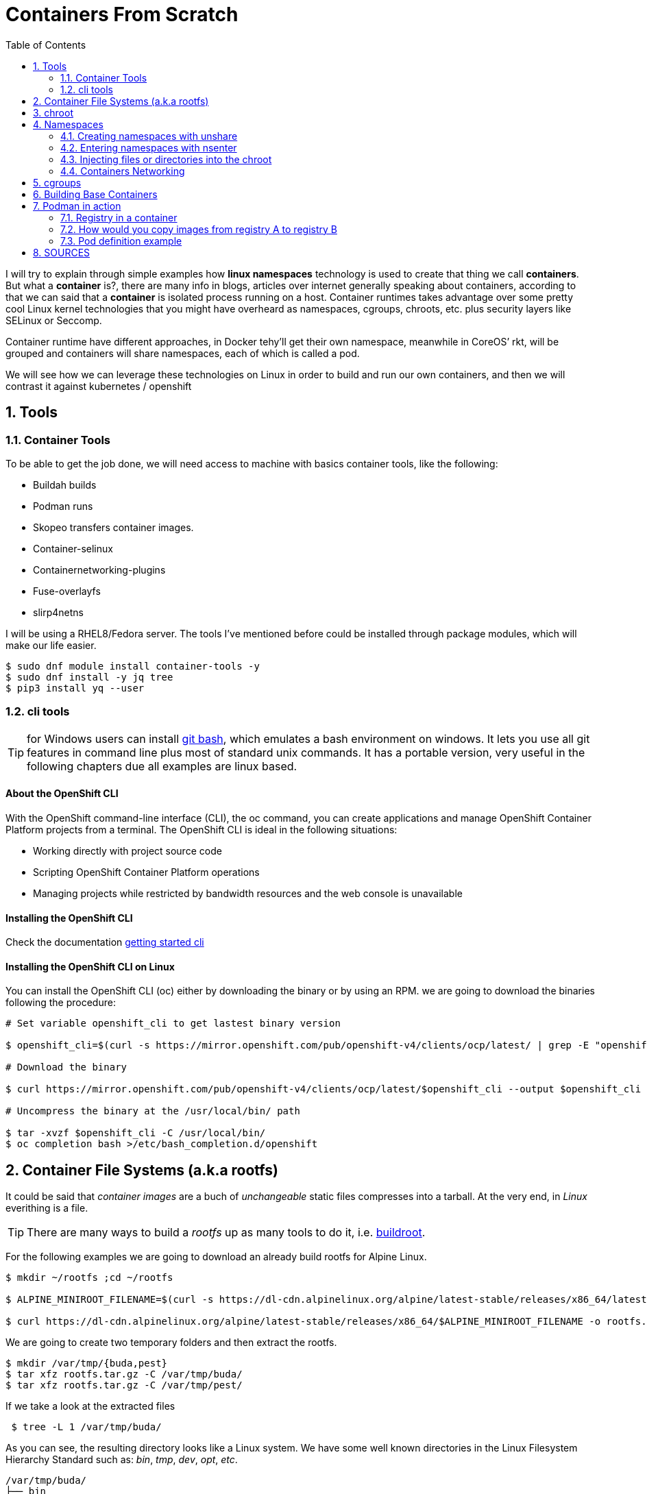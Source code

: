 = Containers From Scratch
:toc: macro
:sectanchors:
:sectnumlevels: 2
:sectnums: 
:source-highlighter: pygments
:imagesdir: ../images
// Start: Enable admonition icons
ifdef::env-github[]
:tip-caption: :bulb:
:note-caption: :information_source:
:important-caption: :heavy_exclamation_mark:
:caution-caption: :fire:
:warning-caption: :warning:
endif::[]
ifndef::env-github[]
:icons: font
endif::[]
// End: Enable admonition icons

// Create the Table of contents here
toc::[]

I will try to explain through simple examples how *linux namespaces* technology is used to create that thing we call *containers*. But what a *container* is?, there are many info in blogs, articles over internet generally speaking about containers, according to that we can said that a *container* is isolated process running on a host. Container runtimes takes advantage over some pretty cool Linux kernel technologies that you might have overheard as namespaces, cgroups, chroots, etc. plus security layers like SELinux or Seccomp.

Container runtime have different approaches, in Docker tehy'll get their own namespace, meanwhile in CoreOS’ rkt, will be grouped and containers will share namespaces, each of which is called a pod.

We will see how we can leverage these technologies on Linux in order to build and run our own containers, and then we will contrast it against kubernetes / openshift

== Tools
=== Container Tools 

To be able to get the job done, we will need access to machine with basics container tools, like the following:

* Buildah builds
* Podman runs
* Skopeo transfers container images.
* Container-selinux
* Containernetworking-plugins
* Fuse-overlayfs
* slirp4netns


I will be using a RHEL8/Fedora server. The tools I've mentioned before could be installed through package modules, which will make our life easier.  

```bash
$ sudo dnf module install container-tools -y
$ sudo dnf install -y jq tree
$ pip3 install yq --user
```
=== cli tools 

TIP: for Windows users can install https://git-scm.com/download/win[git bash], which emulates a bash environment on windows. It lets you use all git features in command line plus most of standard unix commands. It has a portable version, very useful in the following chapters due all examples are linux based.

==== About the OpenShift CLI

With the OpenShift command-line interface (CLI), the oc command, you can create applications and manage OpenShift Container Platform projects from a terminal. The OpenShift CLI is ideal in the following situations:

* Working directly with project source code
* Scripting OpenShift Container Platform operations
* Managing projects while restricted by bandwidth resources and the web console is unavailable

==== Installing the OpenShift CLI

Check the documentation https://docs.openshift.com/container-platform/4.7/cli_reference/openshift_cli/getting-started-cli.html[getting started cli]

==== Installing the OpenShift CLI on Linux

You can install the OpenShift CLI (oc) either by downloading the binary or by using an RPM. we are going to download the binaries following the procedure: 

```bash
# Set variable openshift_cli to get lastest binary version 

$ openshift_cli=$(curl -s https://mirror.openshift.com/pub/openshift-v4/clients/ocp/latest/ | grep -E "openshift-client-linux-.*.tar.gz" | sed -r 's/.*href="([^"]+).*/\1/g')

# Download the binary

$ curl https://mirror.openshift.com/pub/openshift-v4/clients/ocp/latest/$openshift_cli --output $openshift_cli

# Uncompress the binary at the /usr/local/bin/ path 

$ tar -xvzf $openshift_cli -C /usr/local/bin/
$ oc completion bash >/etc/bash_completion.d/openshift
```

== Container File Systems (a.k.a rootfs)

It could be said that _container images_ are a buch of _unchangeable_ static files compresses into a tarball. At the very end, in _Linux_ everithing is a file.

TIP: There are many ways to build a _rootfs_ up as many tools to do it, i.e. https://buildroot.org/[buildroot].

For the following examples we are going to download an already build rootfs for Alpine Linux. 

```bash
$ mkdir ~/rootfs ;cd ~/rootfs

$ ALPINE_MINIROOT_FILENAME=$(curl -s https://dl-cdn.alpinelinux.org/alpine/latest-stable/releases/x86_64/latest-releases.yaml| yq -r '.[]| select(.file|test("alpine-minirootfs"))|.file')

$ curl https://dl-cdn.alpinelinux.org/alpine/latest-stable/releases/x86_64/$ALPINE_MINIROOT_FILENAME -o rootfs.tar.gz
``` 

We are going to create two temporary folders and then extract the rootfs.

```bash
$ mkdir /var/tmp/{buda,pest} 
$ tar xfz rootfs.tar.gz -C /var/tmp/buda/
$ tar xfz rootfs.tar.gz -C /var/tmp/pest/
```

If we take a look at the extracted files

```bash
 $ tree -L 1 /var/tmp/buda/
```

As you can see, the resulting directory looks like a Linux system. We have some well known directories in the Linux Filesystem Hierarchy Standard such as: __bin__, __tmp__, __dev__, __opt__, __etc__.

```bash
/var/tmp/buda/
├── bin
├── dev
├── etc
├── home
├── lib
├── media
├── mnt
├── opt
├── proc
├── root
├── run
├── sbin
├── srv
├── sys
├── tmp
├── usr
└── var
```
== chroot 

The first tool we are going to discover will be https://en.wikipedia.org/wiki/Chroot[chroot]. which basically, is an operation that will allows us to restrict a process’ view of the file system, changing the apparent root directory for the current running process and its children.

Now we can use the Alpine Linux rootfs we've already downloaded and  restric the process to this rootfs, in other words will be chrooted it.

* Create the chroot jail.

```bash
$ sudo chroot /var/tmp/buda /bin/sh
```
 
* Check the OS release 

```bash
$ cat /etc/os-release
NAME="Alpine Linux"
ID=alpine
VERSION_ID=x.y.z
PRETTY_NAME="Alpine Linux vx.y"
HOME_URL="https://alpinelinux.org/"
BUG_REPORT_URL="https://bugs.alpinelinux.org/"
```

* Install python and run a simple http server for example:

```bash
$ echo "nameserver 8.8.8.8" > /etc/resolv.conf
$ apk add python3
$ python3 -m http.server
```

NOTE: When we execute the Python interpreter we’re actually running it from /var/tmp/buda/usr/bin/python3, which is the rootfs of out chrooted env.

* If you open a new terminal on your system (even if it’s outside of the chroot) you will be able to reach the http server we just created:

```bash
$ curl http://127.0.0.1:8000
```

== Namespaces

Until now, we are able to work with a tarball, that acts as a complete different system from our host, but all we've done so far really isolated our processes from the host? 

Let's have a look into it, to check if we are acting as a container.

* In a shell in the host, outside the chroot run a ping command:

```bash
$ ping 127.0.0.1
```

* Mount the proc filesystem inside the chrooted shell

```bash
$ mount -t proc proc /proc
```

* Run a ps command inside the chroot and try to find the ping command:

```bash
$ ps -ef | grep "ping 127.0.0.1"
```

* We have visibility over the host system processes, that’s not great. On top of that, our chroot is running as root so we can even kill the process:

```bash
$ pkill -f "ping 127.0.0.1"
```

Now we can talk about namespaces.

**Linux namespaces** are a feature of the Linux kernel that allow the isolated environment to have a different state than the host even though they are sharing a Kernel.

The contents of the filesystem are typically provided by an image file and the environment exists as a chroot process in the filesystem.

The network stack inside the container is constructed with the Linux network stack primitives to share a connection with the host without worrying about conflicting port numbers.

.Kernel Namespaces
image::../images/kernel_namespaces.png[Kernel Namespaces]

In figure above, the sandboxed container environment can be seen as the blue box. The orange boxes are the Kernel Namespaces and they are as follows:

.Kernel Namespaces
[cols=3*,cols="1,2,5",options="header"]
|===
| Cgroup
| Isolates
| Summary

|cgroups
a|
- Cgroup root directory
|cgroups allow limits to be placed on a process and its children. Primarily, these are used for limiting CPU and RAM usage. 

|IPC 
a|
- System V IPC
- POSIX message queues
|The Inter-Process Communication (IPC) Namespace limits the processes ability to share memory.

|Network
a|
- Network devices
- stacks
- ports, etc.
|The Network Namespace allows a new network stack to exist in the sandbox. This means our sandboxed environment can have its own network interfaces, routing tables, DNS lookup servers, IP addresses, subnets…​ you name it!.

|Mount
a|
- Mount points
|The Mount Namespace is the part of the Kernel that stores the mount table. When our sandboxed environment runs in a new Mount Namespace, it can mount filesystems not present on the host.

|PID
a|
- Boot and monotonic clocks
| The PID namespace allows a process and its children to run in a new process tree that maps back to the host process tree. The new PID namespace starts with PID 1 which will map to a much higher PID in the host’s native PID namespace.

|User
a|
- User and group IDs
| The User Namespaces allow our sandboxed environment to have its own set of user and group IDs that will map to very high, unique, user and group IDs back on the host system. They also allow the root user in the sandbox to be mapped to another user on the host.

|UTS
a|
- Hostname and NIS domain name
| The Unix Time Sharing (UTS) Namespace exists solely for storing the system’s hostname. 

|===

=== Creating namespaces with unshare

Creating namespaces is just a single syscall (unshare). There is also a unshare command line tool that provides a nice wrapper around the syscall.

We are going to use the unshare command line to create namespaces manually. Below example will create a PID namespace for the chrooted shell:

    * Exit the chroot we have already running.

    * Create the PID namespace and run the chrooted shell inside the namespace  

```bash
$ sudo unshare -p -f --mount-proc=/var/tmp/buda/proc chroot /var/tmp/buda/ /bin/sh
```

    * Now that we have created our new process namespace, we will see that our shell thinks its PID is 1:
```bash
$ ps -ef
```
NOTE: As you can see, we no longer see the host system processes

```bash
     PID   USER     TIME  COMMAND
     1 root      0:00 /bin/sh
     2 root      0:00 ps -ef
```

    * Since we didn’t create a namespace for the network we can still see the whole network stack from the host system:
```bash
 $ ip -o a
```
NOTE: Below output might vary on your system

```bash
# ip ad
1: lo: <LOOPBACK,UP,LOWER_UP> mtu 65536 qdisc noqueue state UNKNOWN qlen 1000
    link/loopback 00:00:00:00:00:00 brd 00:00:00:00:00:00
    inet 127.0.0.1/8 scope host lo
       valid_lft forever preferred_lft forever
    inet6 ::1/128 scope host 
       valid_lft forever preferred_lft forever
2: eth0: <BROADCAST,MULTICAST,UP,LOWER_UP> mtu 1500 qdisc fq_codel state UP qlen 1000
    link/ether 52:54:00:97:cd:5b brd ff:ff:ff:ff:ff:ff
    inet 10.0.0.50/24 brd 10.0.0.255 scope global eth0
       valid_lft forever preferred_lft forever
    inet6 fe80::5054:ff:fe97:cd5b/64 scope link 
       valid_lft forever preferred_lft forever
```

=== Entering namespaces with nsenter

One powerful thing about namespaces is that they’re pretty flexible, for example you can have processes with some separated namespaces and some shared namespaces. One example in the Kubernetes world will be containers running in pods: Containers will have different PID namespaces but they will share the Network namespace.

There is a syscall (setns) that can be used to reassociate a thread with a namespace. The nsenter command line tool will help with that.

We can check the namespaces for a given process by querying the `/proc` filesystem:

NOTE: Below commands must be run from a shell outside the chroot:

    * From a shell outside the chroot get the PID for the chrooted shell:

```bash
    $ UNSHARE_PPID=$(ps -ef | grep "sudo unshare" | grep chroot | awk '{print $2}')
    $ UNSHARE_PID=$(ps -ef | grep ${UNSHARE_PPID} | grep chroot | grep -v sudo | awk '{print $2}')
    $ SHELL_PID=$(ps -ef | grep ${UNSHARE_PID} | grep -v chroot |  grep /bin/sh | awk '{print $2}')
    $ ps -ef | grep ${UNSHARE_PID} | grep -v chroot |  grep /bin/sh
```

```bash
    root        4209    4208  0 17:08 pts/0    00:00:00 /bin/sh
```    


    * From a shell outside the chroot get the namespaces for the shell process:

```bash
$ sudo ls -l /proc/${SHELL_PID}/ns
```
```bash
total 0
lrwxrwxrwx. 1 root root 0 Apr 12 17:18 cgroup -> 'cgroup:[4026531835]'
lrwxrwxrwx. 1 root root 0 Apr 12 17:18 ipc -> 'ipc:[4026531839]'
lrwxrwxrwx. 1 root root 0 Apr 12 17:18 mnt -> 'mnt:[4026532293]'
lrwxrwxrwx. 1 root root 0 Apr 12 17:18 net -> 'net:[4026531992]'
lrwxrwxrwx. 1 root root 0 Apr 12 17:18 pid -> 'pid:[4026532294]'
lrwxrwxrwx. 1 root root 0 Apr 12 17:18 pid_for_children -> 'pid:[4026532294]'
lrwxrwxrwx. 1 root root 0 Apr 12 17:18 user -> 'user:[4026531837]'
lrwxrwxrwx. 1 root root 0 Apr 12 17:18 uts -> 'uts:[4026531838]'
```

    * Earlier we saw how we were just setting a different PID namespace, let’s see the difference between the PID namespace configured for our chroot shell and for the regular shell:
```bash
$ sudo ls -l /proc/${SHELL_PID}/ns/pid
lrwxrwxrwx. 1 root root 0 Apr 12 17:18 /proc/4209/ns/pid -> 'pid:[4026532294]'
```

    * Get PID namespace for the regular shell:
```bash
$ sudo ls -l /proc/$$/ns/pid
lrwxrwxrwx. 1 ansible ansible 0 Apr 12 17:19 /proc/1255/ns/pid -> 'pid:[4026531836]'
```

    * As you can see, both processes are using a different PID namespace. We saw that network stack was still visible, let’s see if there is any difference in the Network namespace for both processes. Let’s start with the chrooted shell:

```bash
$ paste <(sudo ls -l /proc/${SHELL_PID}/ns/net| awk '{print $9,$NF}') <( sudo ls -l /proc/$$/ns/net| awk '{print $9,$NF}')

/proc/4209/ns/net net:[4026531992]	/proc/1255/ns/net net:[4026531992]
```

    * As you can see from above outputs, both processes are using the same Network namespace.


If we want to join a process to an existing namespace we can do that using nsenter, as we said before. Let’s do that.

Open a new shell outside the chroot.

We want run a new chrooted shell and join the already existing PID namespace we created earlier:

```bash
# Get the previous unshare PPID
 $ UNSHARE_PPID=$(ps -ef | grep "sudo unshare" | grep chroot | awk '{print $2}')
 # Get the previous unshare PID
 $ UNSHARE_PID=$(ps -ef | grep ${UNSHARE_PPID} | grep chroot | grep -v sudo | awk '{print $2}')
 # Get the previous chrooted shell PID
 $ SHELL_PID=$(ps -ef | grep ${UNSHARE_PID} | grep -v chroot |  grep /bin/sh | awk '{print $2}')
 # We will enter the previous PID namespace, remount the /proc filesystem and run a new chrooted shell
 $ sudo nsenter --pid=/proc/${SHELL_PID}/ns/pid unshare -f chroot /var/tmp/pest/ /bin/sh

```

```bash
$ mount -t proc proc /proc

$ ps -ef
PID   USER     TIME  COMMAND
    1 root      0:00 /bin/sh
   13 root      0:00 unshare -f chroot /var/tmp/pest/ /bin/sh
   14 root      0:00 /bin/sh
   15 root      0:00 ps -ef
```

    * We have entered the already existing PID namespace used by our previous chrooted shell and we can see that running a ps command from the new shell (PID 5) we can see the first shell (PID 1).

=== Injecting files or directories into the chroot   

Containers are usually inmutable, that means that we cannot create or edit directories or files into the chroot. Sometimes we will need to inject files or directories either for storage or configuration. We are going to show how we can create some files on the host system and expose them as read-only to the chrooted shell using mount.

    * Create a folder in the host system to host some read-only config files:
```bash
$ sudo mkdir -p /var/tmp/shared-configs/
$ echo "Test" | sudo tee -a /var/tmp/shared-configs/app-config
$ echo "Test2" | sudo tee -a /var/tmp/shared-configs/srv-config
```
    * Create a folder in the rootfs directory to use it as mount point:
```bash
$ sudo mkdir -p /var/tmp/pest/etc/myconfigs
```
    * Run a bind mount:
```bash
 sudo mount --bind -o ro /var/tmp/shared-configs /var/tmp/pest/etc/myconfigs
```


NOTE: You can exit from the already existing chrooted shells before creating this one

```bash
$ sudo unshare -p -f --mount-proc=/var/tmp/pest/proc chroot /var/tmp/pest/ /bin/sh
```


If we try to edit the files from the chrooted shell, this is what happens:
```bash
$ ls -la /etc/myconfigs/
total 12
drwxr-xr-x    2 root     root            42 Apr 12 15:33 .
drwxr-xr-x   16 1000     1000          4096 Apr 12 15:33 ..
-rw-r--r--    1 root     root             5 Apr 12 15:33 app-config
-rw-r--r--    1 root     root             6 Apr 12 15:33 srv-config
 
 $ echo "test3" >> /etc/myconfigs/app-config

 /bin/sh: cant create /etc/myconfigs/app-config: Read-only file system
```


If we want to unmount the files we can run the command below from the host system:
```bash
 sudo umount /var/tmp/pest/etc/myconfigs
```

=== Containers Networking

Containers are based on Linux networking, and so insights learned in either can be applied to both.

When you think of networking, you might think of applications communicating over HTTP, but actually a network refers more generally to a group of objects that communicate with each other by way of their unique addresses. The point is that networking refers to things communicating with things, and not necessarily an application or a container — it could be any device.
 
One way to connect two containers is to create a virtual network. One way to do this is by creating two namespaces and two virtual ethernet cables. Each cable should be attached to a namespace on one side, and on the opposite end be united by a bridge, to complete the network.

Now that we have defined containers as Linux namespaces, let’s see how the two namespaces that we previously created can be conected with their own network stack.

.Containers Networking
image::../images/containers_networking.png[Containers Networking]

    * From the host we are going to run the following command:

```bash
$ sudo unshare -p -f --net --mount-proc=/var/tmp/buda/proc chroot /var/tmp/buda/ /bin/sh

$ sudo unshare -p -f --net --mount-proc=/var/tmp/pest/proc chroot /var/tmp/pest/ /bin/sh
```
NOTE: Take into account that we added the flag --net, which will create the namespace with the network stack.

    * Verify on both namespaces that the processes and network are isolated:

```bash
/ $ ps -ef
PID   USER     TIME  COMMAND
    1 root      0:00 /bin/sh
    2 root      0:00 ps -ef
/ $ ip ad
1: lo: <LOOPBACK> mtu 65536 qdisc noop state DOWN qlen 1000
    link/loopback 00:00:00:00:00:00 brd 00:00:00:00:00:00

```

    * From a shell outside the chroot get the PID for the chrooted shell BUDA and PEST:

```bash
$ BUDA_UNSHARE_PPID=$(ps -ef | grep "sudo unshare" |grep "buda"| grep chroot | awk '{print $2}')
$ BUDA_UNSHARE_PID=$(ps -ef | grep ${BUDA_UNSHARE_PPID} | grep chroot | grep -v sudo | awk '{print $2}')
$ BUDA_SHELL_PID=$(ps -ef | grep ${BUDA_UNSHARE_PID} | grep -v chroot |  grep /bin/sh | awk '{print $2}')
$ ps -ef | grep ${BUDA_UNSHARE_PID} | grep -v chroot |  grep /bin/sh

$ PEST_UNSHARE_PPID=$(ps -ef | grep "sudo unshare" |grep "pest"| grep chroot | awk '{print $2}')
$ PEST_UNSHARE_PID=$(ps -ef | grep ${PEST_UNSHARE_PPID} | grep chroot | grep -v sudo | awk '{print $2}')
$ PEST_SHELL_PID=$(ps -ef | grep ${PEST_UNSHARE_PID} | grep -v chroot |  grep /bin/sh | awk '{print $2}')
$ ps -ef | grep ${PEST_UNSHARE_PID} | grep -v chroot |  grep /bin/sh

```

    * From a shell outside the chroot get the namespaces for the shell process:

```bash
$ paste <(sudo ls -l /proc/${BUDA_SHELL_PID}/ns/net| awk '{print $9,$NF}') <( sudo ls -l  /proc/${PEST_SHELL_PID}/ns/net| awk '{print $9,$NF}')

/proc/4395/ns/net net:[4026532297]	/proc/4399/ns/net net:[4026532370]

```    

    * Create a Virtual Ethernet Cable for Each Namespace.

A veth device is a virtual ethernet device that you can think of as a real ethernet cable connecting two other devices. Virtual ethernet devices act as tunnels between network namespaces. They create a bridge to a physical network device in another namespace. Virtual ethernets can also be used as standalone network devices as well.

Veth devices are always created in interconnected pairs where packets transmitted on one device in the pair are immediately received on another device. When either device is down, the link state of the pair is down as well.

In our example, we are creating two veth pairs. The BUDA namespace will connect to the veth-buda-ns end of the cable, and the other cable end should attach to a bridge that will create the network for our namespaces. We create the same cable and connect it to the bridge on the PEST side.


    * Create the veth pair running the following:

```bash
$ sudo ip link add veth-buda-ns type veth peer name veth-buda-host

$ sudo ip link add veth-pest-ns type veth peer name veth-pest-host

 $ ip link list
1: lo: <LOOPBACK,UP,LOWER_UP> mtu 65536 qdisc noqueue state UNKNOWN mode DEFAULT group default qlen 1000
    link/loopback 00:00:00:00:00:00 brd 00:00:00:00:00:00
2: eth0: <BROADCAST,MULTICAST,UP,LOWER_UP> mtu 1500 qdisc fq_codel state UP mode DEFAULT group default qlen 1000
    link/ether 52:54:00:97:cd:5b brd ff:ff:ff:ff:ff:ff
3: veth-buda-host@veth-buda-ns: <BROADCAST,MULTICAST,M-DOWN> mtu 1500 qdisc noop state DOWN mode DEFAULT group default qlen 1000
    link/ether 9e:ee:9e:32:e6:96 brd ff:ff:ff:ff:ff:ff
4: veth-buda-ns@veth-buda-host: <BROADCAST,MULTICAST,M-DOWN> mtu 1500 qdisc noop state DOWN mode DEFAULT group default qlen 1000
    link/ether ee:29:49:f0:65:18 brd ff:ff:ff:ff:ff:ff
5: veth-pest-host@veth-pest-ns: <BROADCAST,MULTICAST,M-DOWN> mtu 1500 qdisc noop state DOWN mode DEFAULT group default qlen 1000
    link/ether 26:0b:e8:67:b5:2a brd ff:ff:ff:ff:ff:ff
6: veth-pest-ns@veth-pest-host: <BROADCAST,MULTICAST,M-DOWN> mtu 1500 qdisc noop state DOWN mode DEFAULT group default qlen 1000
    link/ether 82:50:23:07:9d:50 brd ff:ff:ff:ff:ff:ff


```

    * Attach the Veth Cables to Their Respective Namespaces
    
Now that we have a veth pair in the host namespace, let’s move the BUDA and PEST sides of the cables out into the BUDA and PEST namespaces.

```bash
$ sudo ip link set veth-buda-ns netns ${BUDA_SHELL_PID}

$ sudo ip link set veth-pest-ns netns ${PEST_SHELL_PID}
```

    * If you check ip link list you will no longer find veth-buda-ns and veth-pest-ns since they aren’t in the host namespace.

```bash
    $ ip link
1: lo: <LOOPBACK,UP,LOWER_UP> mtu 65536 qdisc noqueue state UNKNOWN mode DEFAULT group default qlen 1000
    link/loopback 00:00:00:00:00:00 brd 00:00:00:00:00:00
2: eth0: <BROADCAST,MULTICAST,UP,LOWER_UP> mtu 1500 qdisc fq_codel state UP mode DEFAULT group default qlen 1000
    link/ether 52:54:00:97:cd:5b brd ff:ff:ff:ff:ff:ff
3: veth-buda-host@if4: <BROADCAST,MULTICAST> mtu 1500 qdisc noop state DOWN mode DEFAULT group default qlen 1000
    link/ether 9e:ee:9e:32:e6:96 brd ff:ff:ff:ff:ff:ff link-netnsid 0
5: veth-pest-host@if6: <BROADCAST,MULTICAST> mtu 1500 qdisc noop state DOWN mode DEFAULT group default qlen 1000
    link/ether 26:0b:e8:67:b5:2a brd ff:ff:ff:ff:ff:ff link-netnsid 1
```
    * To see the ends of the cable you created, run the ip link command within the namespaces:

```bash

# BUDA
$ ip ad
1: lo: <LOOPBACK> mtu 65536 qdisc noop state DOWN qlen 1000
    link/loopback 00:00:00:00:00:00 brd 00:00:00:00:00:00
4: veth-buda-ns@if3: <BROADCAST,MULTICAST,M-DOWN> mtu 1500 qdisc noop state DOWN qlen 1000
    link/ether ee:29:49:f0:65:18 brd ff:ff:ff:ff:ff:f

# PEST
$ ip ad
1: lo: <LOOPBACK> mtu 65536 qdisc noop state DOWN qlen 1000
    link/loopback 00:00:00:00:00:00 brd 00:00:00:00:00:00
4: veth-pest-ns@if3: <BROADCAST,MULTICAST,M-DOWN> mtu 1500 qdisc noop state DOWN qlen 1000
    link/ether ee:29:49:f0:65:18 brd ff:ff:ff:ff:ff:f
```

    * Assign IP Addresses to Each Namespace.

Now we can use the IP command inside the namespaces to assing an address to each namespace as we do it in regular server.


```bash
# BUDA
$ ip address add 192.168.0.55/24 dev veth-buda-ns
$ ip link set lo up
$ ip link set veth-buda-ns up
$ ip ad
1: lo: <LOOPBACK,UP,LOWER_UP> mtu 65536 qdisc noqueue state UNKNOWN qlen 1000
    link/loopback 00:00:00:00:00:00 brd 00:00:00:00:00:00
    inet 127.0.0.1/8 scope host lo
       valid_lft forever preferred_lft forever
    inet6 ::1/128 scope host 
       valid_lft forever preferred_lft forever
4: veth-buda-ns@if3: <NO-CARRIER,BROADCAST,MULTICAST,UP,M-DOWN> mtu 1500 qdisc noqueue state LOWERLAYERDOWN qlen 1000
    link/ether ee:29:49:f0:65:18 brd ff:ff:ff:ff:ff:ff
    inet 192.168.0.55/24 scope global veth-buda-ns
       valid_lft forever preferred_lft forever

#PEST
$ ip address add 192.168.0.56/24 dev veth-pest-ns
$ ip link set lo up
$ ip link set veth-pest-ns up
$ ip ad
1: lo: <LOOPBACK,UP,LOWER_UP> mtu 65536 qdisc noqueue state UNKNOWN qlen 1000
    link/loopback 00:00:00:00:00:00 brd 00:00:00:00:00:00
    inet 127.0.0.1/8 scope host lo
       valid_lft forever preferred_lft forever
    inet6 ::1/128 scope host 
       valid_lft forever preferred_lft forever
6: veth-pest-ns@if5: <NO-CARRIER,BROADCAST,MULTICAST,UP,M-DOWN> mtu 1500 qdisc noqueue state LOWERLAYERDOWN qlen 1000
    link/ether 82:50:23:07:9d:50 brd ff:ff:ff:ff:ff:ff
    inet 192.168.0.56/24 scope global veth-pest-ns
       valid_lft forever preferred_lft forever
```

    * Verify the configuration is ok pinging to its ip address.

```bash
# BUDA
$ ping 192.168.0.55 -c4
PING 192.168.0.55 (192.168.0.55): 56 data bytes
64 bytes from 192.168.0.55: seq=0 ttl=64 time=0.041 ms
64 bytes from 192.168.0.55: seq=1 ttl=64 time=0.072 ms
64 bytes from 192.168.0.55: seq=2 ttl=64 time=0.083 ms
64 bytes from 192.168.0.55: seq=3 ttl=64 time=0.077 ms

# PEST
$ ping 192.168.0.56 -c4
PING 192.168.0.56 (192.168.0.56): 56 data bytes
64 bytes from 192.168.0.56: seq=0 ttl=64 time=0.075 ms
64 bytes from 192.168.0.56: seq=1 ttl=64 time=0.069 ms
64 bytes from 192.168.0.56: seq=2 ttl=64 time=0.080 ms
64 bytes from 192.168.0.56: seq=3 ttl=64 time=0.071 ms

--- 192.168.0.56 ping statistics ---
4 packets transmitted, 4 packets received, 0% packet loss
round-trip min/avg/max = 0.069/0.073/0.080 ms
```


    * Bridge the Gap Between Namespaces

You now have both the IPs and interfaces set, but you can’t establish communication with them. That’s because there’s no interface in the default namespace that can send the traffic to those namespaces, and we didn’t configure addresses to the other side of the veth pairs or configure a bridge device. But with the creation of the bridge device, we’ll be able to provide the necessary routing to properly form the network.


```bash
$ sudo ip link add name bridge-chain type bridge

$ sudo ip link set bridge-chain  up

$ ip ad show dev bridge-chain
8: bridge-chain: <BROADCAST,MULTICAST,UP,LOWER_UP> mtu 1500 qdisc noqueue state UNKNOWN group default qlen 1000
    link/ether ca:f6:80:e8:bb:70 brd ff:ff:ff:ff:ff:ff
    inet6 fe80::c8f6:80ff:fee8:bb70/64 scope link 
       valid_lft forever preferred_lft forever

```

    * As the bridge device is already set, it’s time to connect the bridge side of the veth cable to the bridge.

```bash
$ sudo ip link set veth-buda-host up

$ sudo ip link set veth-pest-host up
```

    * You can add the veth interfaces to the bridge by setting the bridge device as their master.

```bash
$ sudo ip link set veth-buda-host master bridge-chain 

$ sudo ip link set veth-pest-host master bridge-chain 
```

    * To verify the configuration we will check the bridge and ping namespaces between them:

```bash
# HOST
$ bridge link show
3: veth-buda-host@if4: <BROADCAST,MULTICAST,UP,LOWER_UP> mtu 1500 master bridge-chain state forwarding priority 32 cost 2 
5: veth-pest-host@if6: <BROADCAST,MULTICAST,UP,LOWER_UP> mtu 1500 master bridge-chain state forwarding priority 32 cost 2

# BUDA
$ ping 192.168.0.56 -c4
PING 192.168.0.56 (192.168.0.56): 56 data bytes
64 bytes from 192.168.0.56: seq=0 ttl=64 time=0.205 ms
64 bytes from 192.168.0.56: seq=1 ttl=64 time=0.104 ms
64 bytes from 192.168.0.56: seq=2 ttl=64 time=0.082 ms
64 bytes from 192.168.0.56: seq=3 ttl=64 time=0.068 ms

--- 192.168.0.56 ping statistics ---
4 packets transmitted, 4 packets received, 0% packet loss
round-trip min/avg/max = 0.068/0.114/0.205 ms
/ # 

# PEST
$ ping 192.168.0.55 -c4
PING 192.168.0.55 (192.168.0.55): 56 data bytes
64 bytes from 192.168.0.55: seq=0 ttl=64 time=0.071 ms
64 bytes from 192.168.0.55: seq=1 ttl=64 time=0.086 ms
64 bytes from 192.168.0.55: seq=2 ttl=64 time=0.670 ms
64 bytes from 192.168.0.55: seq=3 ttl=64 time=0.101 ms

--- 192.168.0.55 ping statistics ---
4 packets transmitted, 4 packets received, 0% packet loss
round-trip min/avg/max = 0.071/0.232/0.670 ms
```

== cgroups

Control groups allow the kernel to restrict resources like memory and CPU for specific processes. We are going to use cgroups V1, because is the version that uses kubernetes.

In this case we are going to create a new CGroup for our chrooted shell so it cannot use more than 200MB of RAM.

Kernel exposes cgroups at the `/sys/fs/cgroup` directory:

```bash
$ sudo ls /sys/fs/cgroup/
blkio  cpu  cpuacct  cpu,cpuacct  cpuset  devices  freezer  hugetlb  memory  net_cls  net_cls,net_prio  net_prio  perf_event  pids  rdma  systemd

```

Let’s create a new cgroup, we just need to create a folder for that to happen:

```bash
 $ sudo mkdir /sys/fs/cgroup/memory/silvinux-workshop
```


NOTE: The kernel automatically populated the folder

```bash
$ sudo ls /sys/fs/cgroup/memory/silvinux-workshop -1
cgroup.clone_children
cgroup.event_control
cgroup.procs
memory.failcnt
memory.force_empty
memory.kmem.failcnt
memory.kmem.limit_in_bytes
memory.kmem.max_usage_in_bytes
memory.kmem.slabinfo
memory.kmem.tcp.failcnt
memory.kmem.tcp.limit_in_bytes
memory.kmem.tcp.max_usage_in_bytes
memory.kmem.tcp.usage_in_bytes
memory.kmem.usage_in_bytes
memory.limit_in_bytes
memory.max_usage_in_bytes
memory.memsw.failcnt
memory.memsw.limit_in_bytes
memory.memsw.max_usage_in_bytes
memory.memsw.usage_in_bytes
memory.move_charge_at_immigrate
memory.numa_stat
memory.oom_control
memory.pressure_level
memory.soft_limit_in_bytes
memory.stat
memory.swappiness
memory.usage_in_bytes
memory.use_hierarchy
notify_on_release
tasks

```

Now, we just need to adjust the memory value by modifying the required files:

```bash
# Set a limit of 200MB of RAM
$ echo "200000000" | sudo tee -a /sys/fs/cgroup/memory/silvinux-workshop/memory.limit_in_bytes
# Disable swap
$ echo "0" | sudo tee -a /sys/fs/cgroup/memory/silvinux-workshop/memory.swappiness
```

Finally, we need to assign this CGroup to our chrooted shell:
```bash
# Get the BUDA unshare PPID
$ BUDA_UNSHARE_PPID=$(ps -ef | grep "sudo unshare" |grep "buda"| grep chroot | awk '{print $2}')
# Get the BUDA unshare PPID
$ BUDA_UNSHARE_PID=$(ps -ef | grep ${BUDA_UNSHARE_PPID} | grep chroot | grep -v sudo | awk '{print $2}')
# Get the BUDA chrooted shell PID
$ BUDA_SHELL_PID=$(ps -ef | grep ${BUDA_UNSHARE_PID} | grep -v chroot |  grep /bin/sh | awk '{print $2}')
# Assign the shell process to the cgroup
$ echo ${BUDA_SHELL_PID} | sudo tee -a /sys/fs/cgroup/memory/silvinux-workshop/cgroup.procs
```

In order to test the cgroup we will create a dumb python script in the chrooted shell:

```bash
# Mount the /dev fs since we need to read data from urandom
$ mount -t devtmpfs dev /dev
# Create the python script
$ cat <<EOF > /opt/dumb.py
f = open("/dev/urandom", "r", encoding = "ISO-8859-1")
data = ""
i=0
while i < 20:
   data += f.read(10000000) # 10mb
   i += 1
   print("Used %d MB" % (i * 10))
EOF
```

Run the script:

```bash
$ / # python3 /opt/dumb.py
Used 10 MB
Used 20 MB
Used 30 MB
Used 40 MB
Used 50 MB
Used 60 MB
Used 70 MB
Used 80 MB
Used 90 MB
Used 100 MB
Used 110 MB
Used 120 MB
Used 130 MB
Used 140 MB
Used 150 MB
Used 160 MB
Killed
```

Addionally, we can check the resource consumption (CPU, Memory, I/O) and number of tasks through the command "**systemd-cgtop**". To check Cgroup hierarchy of processes we can use the "**systemd-cgls**"

```bash
$ systemd-cgtop /silvinux-workshop
```

== Building Base Containers

Create a directory to create our new fresh image.

```bash
$ mkdir -p ~/custom-apline-net/src;cd ~/custom-apline-net
```

This simple example starts creating a directory with one file: *Dockerfile*, which holds the instructions for building the container image: 

```bash
$ cat << EOF  > Dockerfile
# Alpine-net
# Alpine image with network tools
FROM alpine:latest
MAINTAINER silvinux <silvinux7@gmail.com>

# non-root tools
RUN apk --update add bash conntrack-tools coreutils curl drill \
iperf3 iproute2 iptables iputils ip6tables keepalived net-tools \
nftables socat ethtool mtr tcpdump busybox-extras && rm -rf /var/cache/apk/*

RUN adduser -D -u 1000 container

USER container

WORKDIR /home/container
EOF
```

Let's use *buildah* to build our new image.

```bash
$ buildah bud -t alpine-net .
STEP 1: FROM alpine:latest
STEP 2: MAINTAINER silvinux <silvinux7@gmail.com>
STEP 3: RUN apk --update add bash python3 conntrack-tools coreutils curl drill iperf3 iproute2 iptables iputils ip6tables keepalived net-tools nftables socat ethtool mtr tcpdump busybox-extras && rm -rf /var/cache/apk/*
fetch https://dl-cdn.alpinelinux.org/alpine/v3.13/main/x86_64/APKINDEX.tar.gz
fetch https://dl-cdn.alpinelinux.org/alpine/v3.13/community/x86_64/APKINDEX.tar.gz
(1/57) Installing ncurses-terminfo-base (6.2_p20210109-r0)
(2/57) Installing bash (5.1.0-r0)
...
(56/57) Installing python3 (3.8.8-r0)
(57/57) Installing tcpdump (4.99.0-r0)
Executing busybox-1.32.1-r6.trigger
Executing ca-certificates-20191127-r5.trigger
OK: 72 MiB in 71 packages
STEP 4: RUN adduser -D -u 1000 container
STEP 5: USER container
STEP 6: WORKDIR /home/container
STEP 7: CMD ["/bin/sh"]
STEP 8: COMMIT alpine-net
Getting image source signatures
Copying blob b2d5eeeaba3a skipped: already exists  
Copying blob 200e3c5139a6 done  
Copying config 0a8e9bd5f9 done  
Writing manifest to image destination
Storing signatures
--> 0a8e9bd5f9c
0a8e9bd5f9c7f9aa577d09a2220c7996946f02a5411737eaf819582d9ddab85f
```

Shown below, when you build the container from the above Dockerfile, each step corresponds to a command run in the Dockerfile. And each layer is made up of the file generated from running that command. Along with each step, the layer created is listed represented by its random generated ID. 

The *buildah* __bud__ command creates a new image named alpine-net. To see that new image, type: 

```bash
$ buildah images
REPOSITORY                                           TAG      IMAGE ID       CREATED         SIZE
localhost/alpine-net                                 latest   0a8e9bd5f9c7   2 minutes ago   70.2 MB
```

Once the image is built, you can view all the layers that make up the image. With buildah inspect, you can show information about a container or image. 

For example, to inspect the alpine-net image and get some of the parameter we instructed into the Dockerfile just type: 

```bash
$ buildah inspect localhost/alpine-net |jq '.OCIv1|{author,config,rootfs}'
{
  "author": "silvinux <silvinux7@gmail.com>",
  "config": {
    "User": "container",
    "Env": [
      "PATH=/usr/local/sbin:/usr/local/bin:/usr/sbin:/usr/bin:/sbin:/bin"
    ],
    "Cmd": [
      "/bin/sh"
    ],
    "WorkingDir": "/home/container",
    "Labels": {
      "io.buildah.version": "1.16.7"
    }
  },
  "rootfs": {
    "type": "layers",
    "diff_ids": [
      "sha256:b2d5eeeaba3a22b9b8aa97261957974a6bd65274ebd43e1d81d0a7b8b752b116",
      "sha256:200e3c5139a6138f1ea1e1ead0a2c5533b0e850bdcfc29542f233da78d583694"
    ]
  }
}
```
Or we can get the history into the image specs:

```bash
$ buildah inspect localhost/alpine-net |jq '.OCIv1|{history}'
{
  "history": [
    {
      "created": "2021-04-14T19:19:39.267885491Z",
      "created_by": "/bin/sh -c #(nop) ADD file:8ec69d882e7f29f0652d537557160e638168550f738d0d49f90a7ef96bf31787 in / "
    },
    {
      "created": "2021-04-14T19:19:39.643236135Z",
      "created_by": "/bin/sh -c #(nop)  CMD [\"/bin/sh\"]",
      "empty_layer": true
    },
    {
      "created": "2021-04-26T09:54:58.71236958+02:00",
      "created_by": "/bin/sh -c #(nop) MAINTAINER silvinux <silvinux7@gmail.com>",
      "empty_layer": true
    },
    {
      "created": "2021-04-26T09:55:04.099253709+02:00",
      "created_by": "/bin/sh -c apk --update add bash python3 conntrack-tools coreutils curl drill iperf3 iproute2 iptables iputils ip6tables keepalived net-tools nftables socat ethtool mtr tcpdump busybox-extras && rm -rf /var/cache/apk/*",
      "empty_layer": true
    },
    {
      "created": "2021-04-26T09:55:04.836110836+02:00",
      "created_by": "/bin/sh -c adduser -D -u 1000 container",
      "empty_layer": true
    },
    {
      "created": "2021-04-26T09:55:04.836200647+02:00",
      "created_by": "/bin/sh -c #(nop) USER container",
      "empty_layer": true
    },
    {
      "created": "2021-04-26T09:55:04.875270012+02:00",
      "created_by": "/bin/sh -c #(nop) WORKDIR /home/container",
      "empty_layer": true
    },
    {
      "created": "2021-04-26T07:55:06.551500255Z",
      "created_by": "/bin/sh -c #(nop) CMD [\"/bin/sh\"]",
      "author": "silvinux <silvinux7@gmail.com>"
    }
  ]
}
```

TIP:  The image layer can be viewed with the podman history command. The “Image” column (i.e intermediate image or layer) shows the randomly generated UUID that correlates to that layer.  

```bash
$ podman history --no-trunc  localhost/alpine-net
ID                                                                CREATED         CREATED BY                                     SIZE     COMMENT
0a8e9bd5f9c7f9aa577d09a2220c7996946f02a5411737eaf819582d9ddab85f  46 minutes ago  /bin/sh -c #(nop) CMD ["/bin/sh"]              64.4 MB  
6dbb9cc54074106d46d4ccb330f2a40a682d49dda5f4844962b7dce9fe44aaec  46 minutes ago  /bin/sh -c #(nop) WORKDIR /home/container      0 B      
<missing>                                                         46 minutes ago  /bin/sh -c #(nop) USER container               0 B      
<missing>                                                         46 minutes ago  /bin/sh -c adduser -D -u 1000 container        0 B      
<missing>                                                         46 minutes ago  /bin/sh -c apk --update add bash python3 c...  0 B      
<missing>                                                         46 minutes ago  /bin/sh -c #(nop) MAINTAINER silvinux <sil...  0 B      
<missing>                                                         11 days ago     /bin/sh -c #(nop)  CMD ["/bin/sh"]             0 B      
<missing>                                                         11 days ago     /bin/sh -c #(nop) ADD file:8ec69d882e7f29f...  5.88 MB
```

== Podman in action

Podman is a daemonless, open source, Linux-native tool designed to develop, manage, and run Open Container Initiative (OCI) containers and pods. It has a similar directory structure to Buildah, Skopeo, and CRI-O. Podman doesn’t require an active container engine for its commands to work.

The Podman approach is simply to directly interact with the image registry, with the container and image storage, and with the Linux kernel through the runC container runtime process (not a daemon).


=== Registry in a container

A container image registry is a service that stores container images, and is hosted either by a third-party or as a public/private registry such as Docker Hub, Quay, and so on.

Our local containers configuration will be under the `/etc/containers/` directory. In this directory, we can find the registries configuration, which points by default to three differents registries:

```bash
$ egrep -v '#|^$' /etc/containers/registries.conf 
[registries.search]
registries = ['registry.access.redhat.com', 'registry.redhat.io', 'docker.io']
[registries.insecure]
registries = []
[registries.block]
registries = []
unqualified-search-registries = ["registry.fedoraproject.org", "registry.access.redhat.com", "registry.centos.org", "docker.io"]
```
TIP: To test it, we will create a registry, running from a container. 

* Download the registry image:

```bash
$ podman pull registry
Completed short name "registry" with unqualified-search registries (origin: /etc/containers/registries.conf)
Trying to pull registry.access.redhat.com/registry:latest...
  name unknown: Repo not found
Trying to pull registry.redhat.io/registry:latest...
  unable to retrieve auth token: invalid username/password: unauthorized: Please login to the Red Hat Registry using your Customer Portal credentials. Further instructions can be found here: https://access.redhat.com/RegistryAuthentication
Trying to pull docker.io/library/registry:latest...
Getting image source signatures
Copying blob 339e0c26c7cc skipped: already exists  
Copying blob 6ba25693af03 skipped: already exists  
Copying blob 9b794450f7b6 skipped: already exists  
Copying blob 9eb68e7589ff [--------------------------------------] 0.0b / 0.0b
Copying blob 6cf77150f665 [--------------------------------------] 0.0b / 0.0b
Copying config ee34aa9d8a done  
Writing manifest to image destination
Storing signatures
ee34aa9d8ab2cac40f256d19556838868d34bf80ad0857aa4a9501a4d1359ac6

$ podman images
REPOSITORY                                             TAG     IMAGE ID      CREATED        SIZE
docker.io/library/registry                             latest  ee34aa9d8ab2  11 days ago    26.8 MB
```
* As you can see, the image has been downloaded from the first registry where it was found, __docker.io__

* In order to configure the contenarized registry, I've setup a CNAME of the host, named "registry", and enabled the registry default's port. 

```bash
$ host registry
registry.bcnconsulting.com is an alias for itxworkshop.bcnconsulting.com.
itxworkshop.bcnconsulting.com has address 10.0.0.50

$ sudo systemctl status firewalld # make sure firewalld is running
$ sudo firewall-cmd --zone="$(sudo firewall-cmd --get-default-zone)" --add-port=5000/tcp --permanent
$ sudo firewall-cmd --reload
```

* Now we can start the registry and check it.
```bash
$ podman run -dit -p 5000:5000 --name registry registry
d50292fd273dfa633efee9067426aac66e48d4b81fa29d152ebeac46085d424c

$ podman ps -a
CONTAINER ID  IMAGE                              COMMAND               CREATED         STATUS             PORTS                   NAMES
d50292fd273d  docker.io/library/registry:latest  /etc/docker/regis...  21 seconds ago  Up 20 seconds ago  0.0.0.0:5000->5000/tcp  registry

```
=== How would you copy images from registry A to registry B

What we've seen so far to copy images is pretty symply, and it’s what most people would do:

1. Pull the image from internal.registry/myimage:latest 
2. Tag the image with production.registry/myimage:v1.0 
3. Push to production.registry/myimage:v1.0

This works reasonably well and many people are already used to doing it with the podman/docker command:

```bash
podman pull internal.registry/myimage:latest
podman tag internal.registry/myimage:latest production.registry/myimage:v1.0
podman push production.registry/myimage:v1.0
```

I'd like to introduce you to *Skopeo*, which is a command line tool for working with remote image registries. *Skopeo* doesn’t require a daemon to be running while performing its operations. 

You can inspect images by running: 

```bash
$ skopeo inspect docker://registry.bcnconsulting.com:5000/silvinux/alpine-net --tls-verify=false
{
    "Name": "registry.bcnconsulting.com:5000/silvinux/alpine-net",
    "Digest": "sha256:cca78abbcf1ebf03d422270c1323029781191090165854d5be3555004d9adc1c",
    "RepoTags": [
        "latest"
    ],
    "Created": "2021-04-26T07:55:04.912921275Z",
    "DockerVersion": "",
    "Labels": {
        "io.buildah.version": "1.16.7"
    },
    "Architecture": "amd64",
    "Os": "linux",
    "Layers": [
        "sha256:74782b667c7d97370a22aec902de10a0acbf19e545f0a770e1b7e37ab2b84774",
        "sha256:12bebf8f15887a61e3039b5444d44b0fab08562b57b2fc57207c673fd172067f"
    ],
    "Env": [
        "PATH=/usr/local/sbin:/usr/local/bin:/usr/sbin:/usr/bin:/sbin:/bin"
    ]
}
```

In particular, the handy skopeo command called copy will ease the whole image copy operation. Without further ado, you can copy an image from a registry to another simply by running:

```bash
$  skopeo copy  docker://registry-source/image:tag docker://registry-destination/image:tag
```

Let's try it, just copying the image we created to a public registry, in this case to my public quay.io account.

TIP: It should be noted that it must be logged into the registry we will copy the image, before attempt to copy it. You can do it running the following command:

```bash
$ skopeo login quay.io
Username: silvinux
Password: 
Login Succeeded!
```

```bash
$ skopeo copy --src-tls-verify=false docker://registry.bcnconsulting.com:5000/silvinux/alpine-net:latest docker://quay.io/silvinux/alpine-net:latest 
Getting image source signatures
Copying blob 74782b667c7d done  
Copying blob 7daef80e8289 done  
Copying blob c8fe4359fca3 done  
Copying config bcde6e76a3 done  
Writing manifest to image destination
Copying config bcde6e76a3 [--------------------------------------] 0.0b / 2.0KiB
Writing manifest to image destination
Storing signatures
```

```bash
$ skopeo inspect docker://quay.io/silvinux/alpine-net:latest 
{
    "Name": "quay.io/silvinux/alpine-net",
    "Tag": "latest",
    "Digest": "sha256:450aefc24aaa77410854a406eb903963bf59f77ef14366c82a4cd4b9409ffd39",
    "RepoTags": [
        "latest"
    ],
    "Created": "2021-04-23T16:32:59.058654816Z",
    "DockerVersion": "",
    "Labels": {
        "io.buildah.version": "1.18.0"
    },
    "Architecture": "amd64",
    "Os": "linux",
    "Layers": [
        "sha256:74782b667c7d97370a22aec902de10a0acbf19e545f0a770e1b7e37ab2b84774",
        "sha256:a3ed95caeb02ffe68cdd9fd84406680ae93d633cb16422d00e8a7c22955b46d4",
        "sha256:a3ed95caeb02ffe68cdd9fd84406680ae93d633cb16422d00e8a7c22955b46d4",
        "sha256:5f84874a4e0d2776d3516fa03b2141d1ac20a7c950930ab6041f136003e0bf0e",
        "sha256:3fd96518a28765662bd1acf56b90cb2307d1558d4db7f0d8dcf9b9bcdabe8cf8",
        "sha256:a3ed95caeb02ffe68cdd9fd84406680ae93d633cb16422d00e8a7c22955b46d4",
        "sha256:a3ed95caeb02ffe68cdd9fd84406680ae93d633cb16422d00e8a7c22955b46d4",
        "sha256:a3ed95caeb02ffe68cdd9fd84406680ae93d633cb16422d00e8a7c22955b46d4"
    ],
    "Env": [
        "PATH=/usr/local/sbin:/usr/local/bin:/usr/sbin:/usr/bin:/sbin:/bin"
    ]
}
```

=== Pod definition example


* Let's create a Pod with two containers to break it down piece by piece.




== SOURCES

* https://itnext.io/breaking-down-containers-part-0-system-architecture-37afe0e51770[Breaking Down Containers]
* https://ericchiang.github.io/post/containers-from-scratch/[Containers from from Scratch]
* https://linuxera.org/containers-under-the-hood/[Containers under the Hood]
* https://www.redhat.com/sysadmin/cgroups-part-four[Managing cgroups with systemd]
* https://www.dextra.com.br/blog/desmistificando-o-isolamento-de-containers/[Desmistificando o isolamento de containers]
* https://github.com/everythingeverywhere/networking-basics[Container networking basics]
* https://blog.scottlowe.org/2013/09/04/introducing-linux-network-namespaces/[Introducing linux network namespaces/]
* https://ops.tips/blog/using-network-namespaces-and-bridge-to-isolate-servers/[using-network-namespaces-and-bridge-to-isolate-servers]
* https://tanzu.vmware.com/developer/blog/a-container-is-a-linux-namespace-and-networking-basics/[A Container Is a Linux Namespace and Networking Basics]
